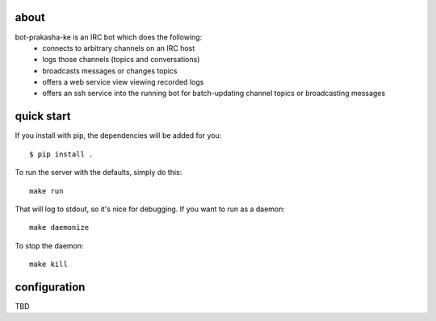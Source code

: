 about
-----

bot-prakasha-ke is an IRC bot which does the following:
 * connects to arbitrary channels on an IRC host
 * logs those channels (topics and conversations)
 * broadcasts messages or changes topics
 * offers a web service view viewing recorded logs
 * offers an ssh service into the running bot for batch-updating channel topics
   or broadcasting messages

quick start
-----------

If you install with pip, the dependencies will be added for you::

  $ pip install .

To run the server with the defaults, simply do this::

  make run

That will log to stdout, so it's nice for debugging. If you want to run as a
daemon::

  make daemonize

To stop the daemon::

  make kill


configuration
-------------

TBD
